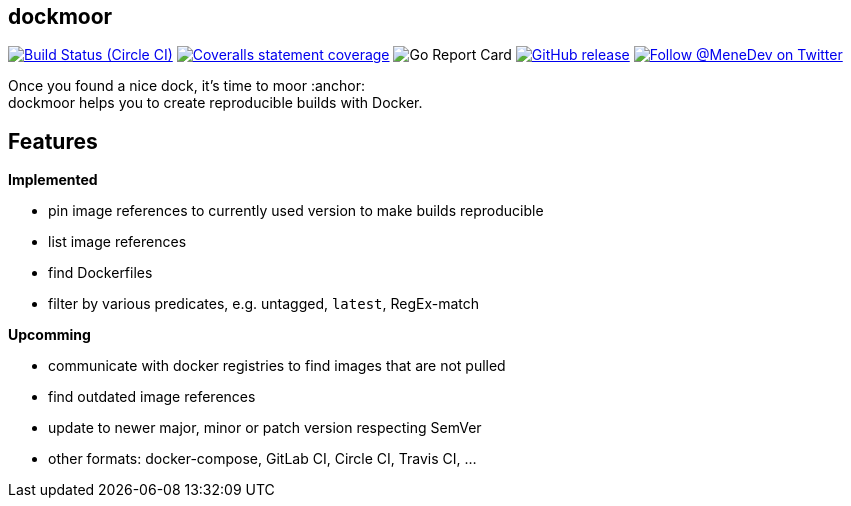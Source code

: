 == dockmoor
image:https://img.shields.io/circleci/project/github/MeneDev/dockmoor/{branch}.svg[Build Status (Circle CI), link=https://circleci.com/gh/MeneDev/dockmoor]
image:https://img.shields.io/coveralls/github/MeneDev/dockmoor/{branch}.svg[Coveralls statement coverage, link=https://coveralls.io/github/MeneDev/dockmoor]
image:https://goreportcard.com/badge/github.com/MeneDev/dockmoor[Go Report Card, https://goreportcard.com/report/github.com/MeneDev/dockmoor]
image:https://img.shields.io/github/release/MeneDev/dockmoor.svg["GitHub release",link="https://github.com/MeneDev/dockmoor/releases"]
image:https://img.shields.io/twitter/follow/MeneDev.svg?style=social&label=%40MeneDev[Follow @MeneDev on Twitter, link=https://twitter.com/MeneDev]

Once you found a nice dock, it's time to moor :anchor: +
dockmoor helps you to create reproducible builds with Docker.

== Features

*Implemented*

* pin image references to currently used version to make builds reproducible
* list image references
* find Dockerfiles
* filter by various predicates, e.g. untagged, `latest`, RegEx-match

*Upcomming*

* communicate with docker registries to find images that are not pulled
* find outdated image references
* update to newer major, minor or patch version respecting SemVer
* other formats: docker-compose, GitLab CI, Circle CI, Travis CI, ...
